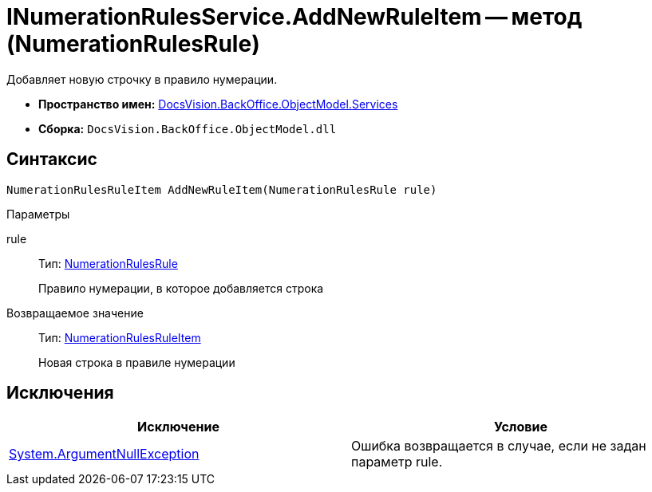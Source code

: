 = INumerationRulesService.AddNewRuleItem -- метод (NumerationRulesRule)

Добавляет новую строчку в правило нумерации.

* *Пространство имен:* xref:api/DocsVision/BackOffice/ObjectModel/Services/Services_NS.adoc[DocsVision.BackOffice.ObjectModel.Services]
* *Сборка:* `DocsVision.BackOffice.ObjectModel.dll`

== Синтаксис

[source,csharp]
----
NumerationRulesRuleItem AddNewRuleItem(NumerationRulesRule rule)
----

Параметры

rule::
Тип: xref:api/DocsVision/BackOffice/ObjectModel/NumerationRulesRule_CL.adoc[NumerationRulesRule]
+
Правило нумерации, в которое добавляется строка

Возвращаемое значение::
Тип: xref:api/DocsVision/BackOffice/ObjectModel/NumerationRulesRuleItem_CL.adoc[NumerationRulesRuleItem]
+
Новая строка в правиле нумерации

== Исключения

[cols=",",options="header"]
|===
|Исключение |Условие
|http://msdn.microsoft.com/ru-ru/library/system.argumentnullexception.aspx[System.ArgumentNullException] |Ошибка возвращается в случае, если не задан параметр rule.
|===
